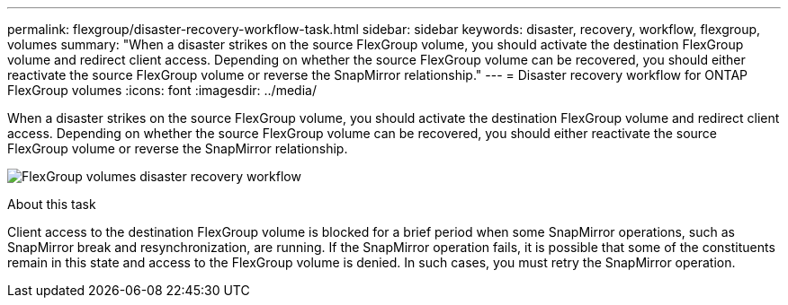 ---
permalink: flexgroup/disaster-recovery-workflow-task.html
sidebar: sidebar
keywords: disaster, recovery, workflow, flexgroup, volumes
summary: "When a disaster strikes on the source FlexGroup volume, you should activate the destination FlexGroup volume and redirect client access. Depending on whether the source FlexGroup volume can be recovered, you should either reactivate the source FlexGroup volume or reverse the SnapMirror relationship."
---
= Disaster recovery workflow for ONTAP FlexGroup volumes
:icons: font
:imagesdir: ../media/

[.lead]
When a disaster strikes on the source FlexGroup volume, you should activate the destination FlexGroup volume and redirect client access. Depending on whether the source FlexGroup volume can be recovered, you should either reactivate the source FlexGroup volume or reverse the SnapMirror relationship.

image:flexgroup-dr-activation.gif[FlexGroup volumes disaster recovery workflow]

.About this task

Client access to the destination FlexGroup volume is blocked for a brief period when some SnapMirror operations, such as SnapMirror break and resynchronization, are running. If the SnapMirror operation fails, it is possible that some of the constituents remain in this state and access to the FlexGroup volume is denied. In such cases, you must retry the SnapMirror operation.

// 2-APR-2025 ONTAPDOC-2919